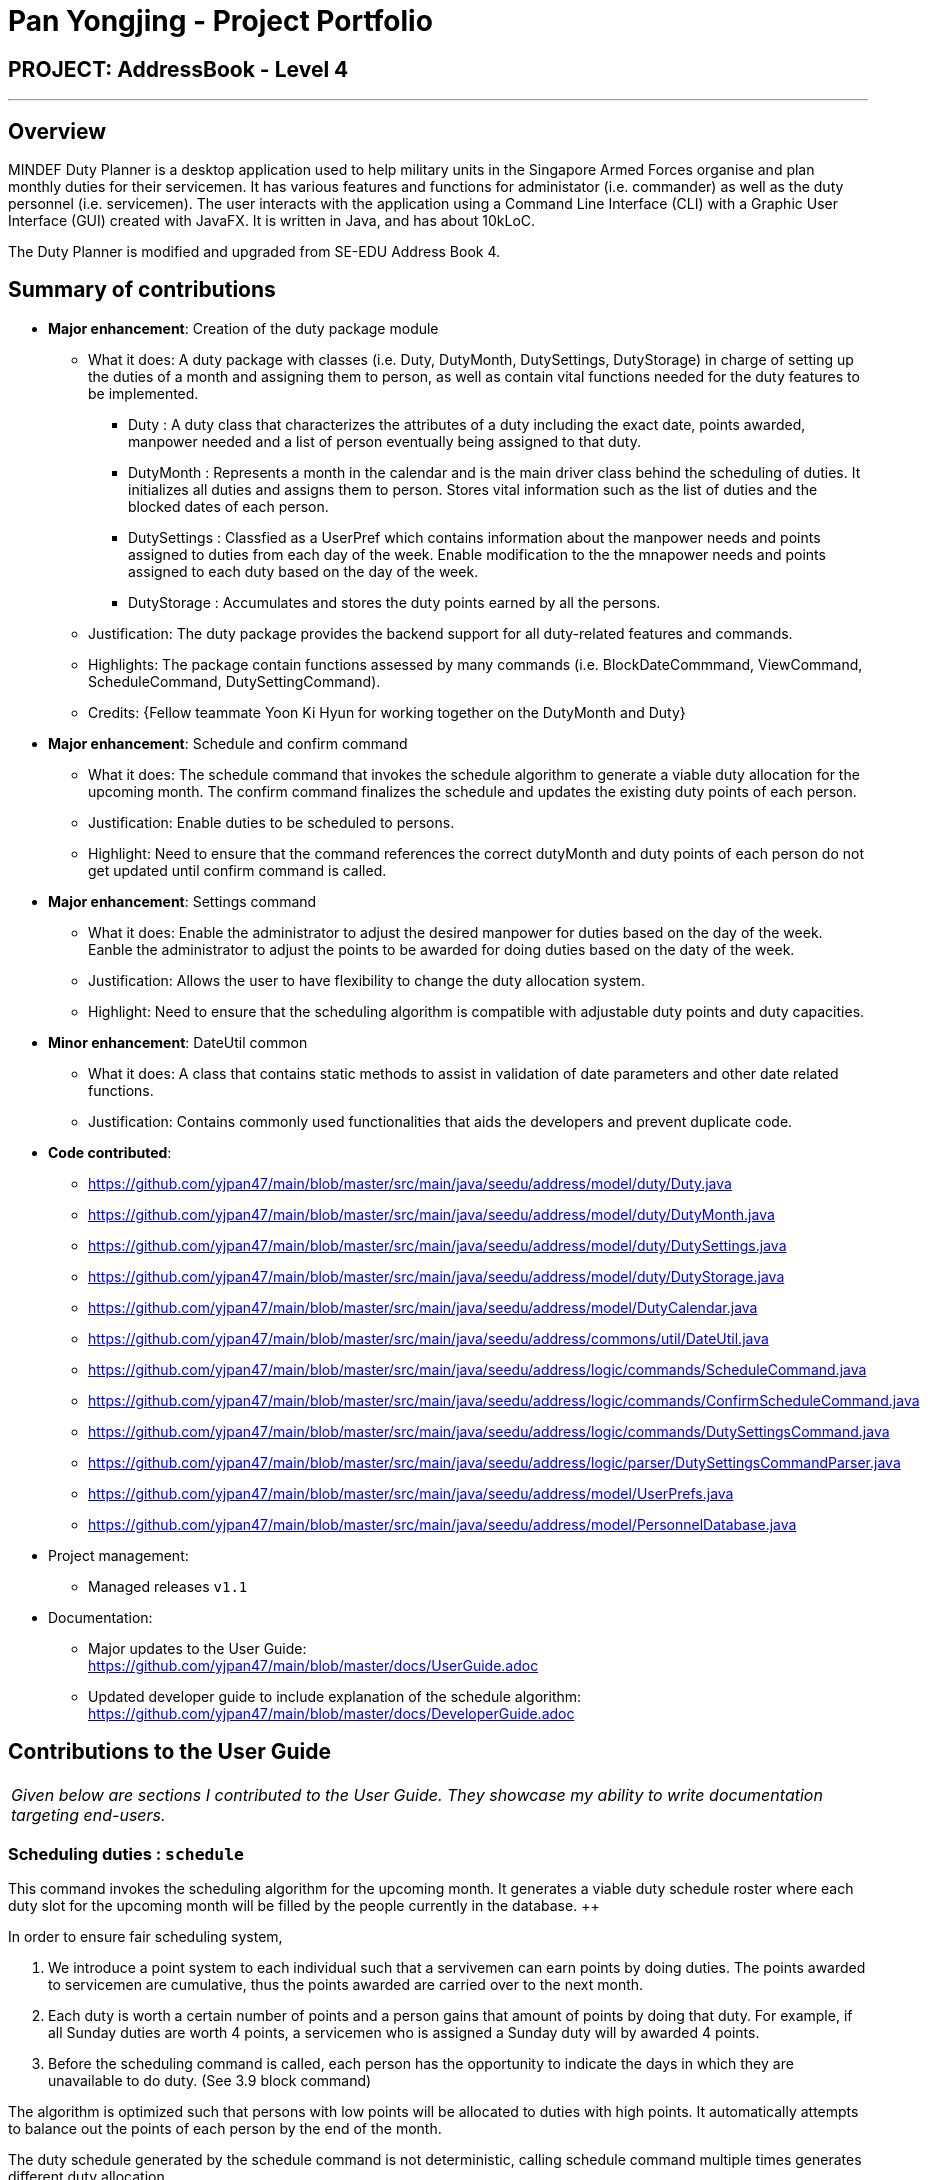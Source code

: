 = Pan Yongjing - Project Portfolio
:site-section: AboutUs
:imagesDir: ../images
:stylesDir: ../stylesheets

== PROJECT: AddressBook - Level 4

---

== Overview

MINDEF Duty Planner is a desktop application used to help military units in the Singapore Armed Forces organise and plan monthly duties for their servicemen. It has various features and functions for administator (i.e. commander) as well as the duty personnel (i.e. servicemen). The user interacts with the application using a Command Line Interface (CLI) with a Graphic User Interface (GUI) created with JavaFX. It is written in Java, and has about 10kLoC.

The Duty Planner is modified and upgraded from SE-EDU Address Book 4. 

== Summary of contributions

* *Major enhancement*: Creation of the duty package module
** What it does: A duty package with classes (i.e. Duty, DutyMonth, DutySettings, DutyStorage) in charge of setting up the duties of a month and assigning them to person, as well as contain vital functions needed for the duty features to be implemented.
*** Duty : A duty class that characterizes the attributes of a duty including the exact date, points awarded, manpower needed and a list of person eventually being assigned to that duty.  
*** DutyMonth : Represents a month in the calendar and is the main driver class behind the scheduling of duties. It initializes all duties and assigns them to person. Stores vital information such as the list of duties and the blocked dates of each person. 
*** DutySettings : Classfied as a UserPref which contains information about the manpower needs and points assigned to duties from each day of the week. Enable modification to the the mnapower needs and points assigned to each duty based on the day of the week.
*** DutyStorage : Accumulates and stores the duty points earned by all the persons. 
** Justification: The duty package provides the backend support for all duty-related features and commands. 
** Highlights: The package contain functions assessed by many commands (i.e. BlockDateCommmand, ViewCommand, ScheduleCommand, DutySettingCommand). 
** Credits: {Fellow teammate Yoon Ki Hyun for working together on the DutyMonth and Duty}

* *Major enhancement*: Schedule and confirm command
** What it does: The schedule command that invokes the schedule algorithm to generate a viable duty allocation for the upcoming month. The confirm command finalizes the schedule and updates the existing duty points of each person. 
** Justification: Enable duties to be scheduled to persons.
** Highlight: Need to ensure that the command references the correct dutyMonth and duty points of each person do not get updated until confirm command is called. 

* *Major enhancement*: Settings command
** What it does: Enable the administrator to adjust the desired manpower for duties based on the day of the week. Eanble the administrator to adjust the points to be awarded for doing duties based on the daty of the week. 
** Justification: Allows the user to have flexibility to change the duty allocation system.
** Highlight: Need to ensure that the scheduling algorithm is compatible with adjustable duty points and duty capacities. 

* *Minor enhancement*: DateUtil common
** What it does: A class that contains static methods to assist in validation of date parameters and other date related functions. 
** Justification: Contains commonly used functionalities that aids the developers and prevent duplicate code. 

* *Code contributed*: 
** https://github.com/yjpan47/main/blob/master/src/main/java/seedu/address/model/duty/Duty.java  
** https://github.com/yjpan47/main/blob/master/src/main/java/seedu/address/model/duty/DutyMonth.java
** https://github.com/yjpan47/main/blob/master/src/main/java/seedu/address/model/duty/DutySettings.java
** https://github.com/yjpan47/main/blob/master/src/main/java/seedu/address/model/duty/DutyStorage.java
** https://github.com/yjpan47/main/blob/master/src/main/java/seedu/address/model/DutyCalendar.java
** https://github.com/yjpan47/main/blob/master/src/main/java/seedu/address/commons/util/DateUtil.java
** https://github.com/yjpan47/main/blob/master/src/main/java/seedu/address/logic/commands/ScheduleCommand.java
** https://github.com/yjpan47/main/blob/master/src/main/java/seedu/address/logic/commands/ConfirmScheduleCommand.java
** https://github.com/yjpan47/main/blob/master/src/main/java/seedu/address/logic/commands/DutySettingsCommand.java
** https://github.com/yjpan47/main/blob/master/src/main/java/seedu/address/logic/parser/DutySettingsCommandParser.java
** https://github.com/yjpan47/main/blob/master/src/main/java/seedu/address/model/UserPrefs.java
** https://github.com/yjpan47/main/blob/master/src/main/java/seedu/address/model/PersonnelDatabase.java

* Project management:
** Managed releases `v1.1`

* Documentation:
** Major updates to the User Guide: +
https://github.com/yjpan47/main/blob/master/docs/UserGuide.adoc
** Updated developer guide to include explanation of the schedule algorithm: +
https://github.com/yjpan47/main/blob/master/docs/DeveloperGuide.adoc


== Contributions to the User Guide


|===
|_Given below are sections I contributed to the User Guide. They showcase my ability to write documentation targeting end-users._
|===

=== Scheduling duties : `schedule`
This command invokes the scheduling algorithm for the upcoming month. It generates a viable duty schedule roster where each duty slot for the upcoming month will be filled by the people currently in the database. ++

.In order to ensure fair scheduling system,
. We introduce a point system to each individual such that a servivemen can earn points by doing duties. The points awarded to servicemen are cumulative, thus the points awarded are carried over to the next month. +
. Each duty is worth a certain number of points and a person gains that amount of points by doing that duty. For example, if all Sunday duties are worth 4 points, a servicemen who is assigned a Sunday duty will by awarded 4 points. +
. Before the scheduling command is called, each person has the opportunity to indicate the days in which they are unavailable to do duty. (See 3.9 block command)  +


The algorithm is optimized such that persons with low points will be allocated to duties with high points. It automatically attempts to balance out the points of each person by the end of the month. +

The duty schedule generated by the schedule command is not deterministic, calling schedule command multiple times generates different duty allocation. +

Calling the schedule command merely generates a viable shedule, but does not finalize the schedule (i.e. points awarded to each person is yet to be added). Schedule generated is also not deterministic, calling schedule command multiple times generates different duty allocation. Thus, the admin can call schedule command continuously until a satisfactory schedule is produced. To finalize the schedule, use the confirm command. (See 4.8 confirm schedule) +

Format: `schedule`

=== Confirm a Schedule : `confirm`
Confirm and finalize the last generated duty schedule (from the schedule command) for the upcoming month. +
Subsequent attempts to call schedule command will not result in any new duty allocation produced. +
Format: `confirm`

== Contributions to the Developer Guide

|===
|_Given below are sections I contributed to the Developer Guide. They showcase my ability to write technical documentation and the technical depth of my contributions to the project._
|===

*Algorithm*

* Each Person is assigned a duty score that is initialized at a fixed value. Each Person can earn duty points by covering
duties. Weekday duties are worth 2 points; Friday duties are worth 3 points; Weekend duties are worth 4 points.

* Preparation of data
1. The list of persons will be sorted according to their points in ascending order.
2. The list of duties will be sorted in the order Weekend >> Friday >> Weekday.
3. Person with lower duty points will be assigned to weekend duties

* Assignment
1. Starting from the top of the duties list, the first person from the persons list who is available (didn't block out the date) for that day will be assigned
the duty. This ensures that lower score persons are given priority for weekend duties.
2. The algorithm ensure that the duty score of the persons will be normalized as much as possible at the end of each month.


== PROJECT: PowerPointLabs

---
